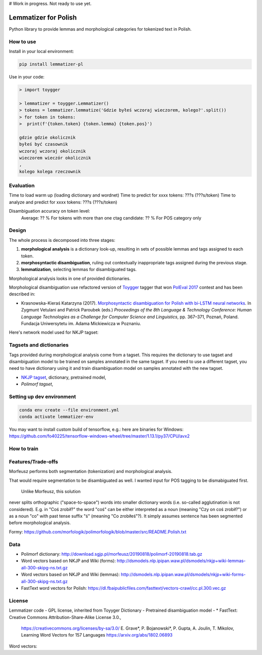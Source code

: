# Work in progress. Not ready to use yet.


Lemmatizer for Polish
=====================

Python library to provide lemmas and morphological categories for tokenized text in Polish.

How to use
----------

Install in your local environment:

.. code:: console

  pip install lemmatizer-pl

Use in your code:

.. code:: python

  > import toygger

  > lemmatizer = toygger.Lemmatizer()
  > tokens = lemmatizer.lemmatize('Gdzie byłeś wczoraj wieczorem, kolego?'.split())
  > for token in tokens:
  >  print(f'{token.token} {token.lemma} {token.pos}')

  gdzie gdzie okolicznik
  byłeś być czasownik
  wczoraj wczoraj okolicznik
  wieczorem wieczór okolicznik
  ,
  kolego kolega rzeczownik

Evaluation
----------

Time to load warm up (loading dictionary and wordnet)
Time to predict for xxxx tokens: ???s (???s/token)
Time to analyze and predict for xxxx tokens: ???s (???s/token)

Disambiguation accuracy on token level:
  Average: ?? %
  For tokens with more than one ctag candidate: ?? %
  For POS category only


Design
------

The whole process is decomposed into three stages:

1. **morphological analysis** is a dictionary look-up, resulting in sets of
   possible lemmas and tags assigned to each token.
2. **morphosyntactic disambiguation**, ruling out contextually inappropriate
   tags assigned during the previous stage.
3. **lemmatization**, selecting lemmas for disambiguated tags.

Morphological analysis looks in one of provided dictionaries.

Morphological disambiguation use refactored version of `Toygger`_ tagger that won `PolEval 2017`_
contest and has been described in:

* Krasnowska-Kieraś Katarzyna (2017). `Morphosyntactic disambiguation for Polish with bi-LSTM neural networks`_.
  In Zygmunt Vetulani and Patrick Paroubek (eds.) *Proceedings of the 8th Language &
  Technology Conference: Human Language Technologies as a Challenge for Computer Science and
  Linguistics*, pp. 367–371, Poznań, Poland. Fundacja Uniwersytetu im. Adama Mickiewicza w Poznaniu.

.. _Toygger: http://mozart.ipipan.waw.pl/~kkrasnowska/PolEval/src/SCWAD-tagger/
.. _PolEval 2017: http://2017.poleval.pl/
.. _Morphosyntactic disambiguation for Polish with bi-LSTM neural networks: PolEval1-2.pdf

Here's network model used for NKJP tagset:

.. image:: nkjp-model.png

Tagsets and dictionaries
------------------------

Tags provided during morphological analysis come from a tagset. This requires the dictionary to
use tagset and disambiguation model to be trained on samples annotated in the same tagset.
If you need to use a different tagset, you need to have dictionary using it and train disambiguation
model on samples annotated with the new tagset.

* `NKJP tagset`_, dictionary, pretrained model,
* `Polimorf tagset`,

.. _NKJP tagset: http://nkjp.pl/poliqarp/help/ense2.html



Setting up dev environment
--------------------------

.. code:: console

  conda env create --file environment.yml
  conda activate lemmatizer-env


You may want to install custom build of tensorflow, e.g.: here are binaries for Windows:
https://github.com/fo40225/tensorflow-windows-wheel/tree/master/1.13.1/py37/CPU/avx2

How to train
------------



Features/Trade-offs
-------------------

Morfeusz performs both segmentation (tokenization) and morphological analysis.

That would require segmentation to be disambiguated as well. I wanted input for POS tagging to be
dismabiguated first.


 Unlike Morfeusz, this solution
never splits orthographic ("space-to-space") words into smaller dictionary words
(i.e. so-called agglutination is not considered). E.g. in "Coś zrobił?" the word "coś" can be either
interpreted as a noun (meaning "Czy on coś zrobił?") or as a noun "co" with past tense suffix "ś"
(meaning "Co zrobiłeś"?). It simply assumes sentence has been segmented before morphological
analysis.

Formy:
https://github.com/morfologik/polimorfologik/blob/master/src/README.Polish.txt




Data
----

* Polimorf dictionary: http://download.sgjp.pl/morfeusz/20190818/polimorf-20190818.tab.gz
* Word vectors based on NKJP and Wiki (forms): http://dsmodels.nlp.ipipan.waw.pl/dsmodels/nkjp+wiki-lemmas-all-300-skipg-ns.txt.gz
* Word vectors based on NKJP and Wiki (lemmas): http://dsmodels.nlp.ipipan.waw.pl/dsmodels/nkjp+wiki-forms-all-300-skipg-ns.txt.gz
* FastText word vectors for Polish: https://dl.fbaipublicfiles.com/fasttext/vectors-crawl/cc.pl.300.vec.gz

License
-------

Lemmatizer code - GPL license, inherited from Toyyger
Dictionary -
Pretrained disambiguation model -
* FastText: Creative Commons Attribution-Share-Alike License 3.0.,
            https://creativecommons.org/licenses/by-sa/3.0/
            E. Grave*, P. Bojanowski*, P. Gupta, A. Joulin, T. Mikolov, Learning Word Vectors for 157 Languages
            https://arxiv.org/abs/1802.06893
Word vectors:

